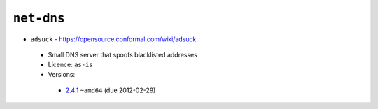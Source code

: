 ``net-dns``
-----------

* ``adsuck`` - https://opensource.conformal.com/wiki/adsuck

 * Small DNS server that spoofs blacklisted addresses
 * Licence: ``as-is``
 * Versions:

  * `2.4.1 <https://github.com/JNRowe/jnrowe-misc/blob/master/net-dns/adsuck/adsuck-2.4.1.ebuild>`__  ``~amd64`` (due 2012-02-29)

